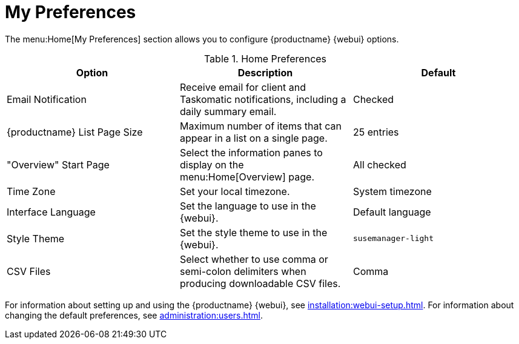 [[ref-home-prefs]]
= My Preferences


The menu:Home[My Preferences] section allows you to configure {productname} {webui} options.


[[home-preferences]]
.Home Preferences
[cols="1,1,1", options="header",separator=|]
|===
| Option                | Description   | Default
| Email Notification    | Receive email for client and Taskomatic notifications, including a daily summary email. | Checked
| {productname} List Page Size | Maximum number of items that can appear in a list on a single page. | 25 entries
| "Overview" Start Page | Select the information panes to display on the menu:Home[Overview] page. | All checked
| Time Zone             | Set your local timezone. | System timezone
| Interface Language    | Set the language to use in the {webui}. | Default language
| Style Theme           | Set the style theme to use in the {webui}. | ``susemanager-light``
| CSV Files             | Select whether to use comma or semi-colon delimiters when producing downloadable CSV files. | Comma
|===


For information about setting up and using the {productname} {webui}, see xref:installation:webui-setup.adoc[].
For information about changing the default preferences, see xref:administration:users.adoc[].
